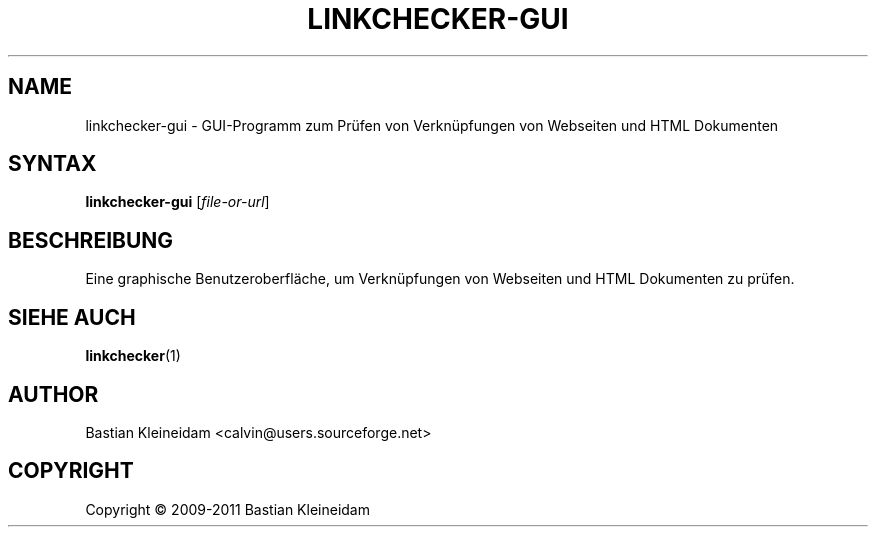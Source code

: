 .\"*******************************************************************
.\"
.\" This file was generated with po4a. Translate the source file.
.\"
.\"*******************************************************************
.TH LINKCHECKER\-GUI 1 2009\-01\-10 "LinkChecker GUI" "LinkChecker GUI Programm"
.SH NAME
linkchecker\-gui \- GUI\-Programm zum Prüfen von Verknüpfungen von Webseiten
und HTML Dokumenten
.
.SH SYNTAX
\fBlinkchecker\-gui\fP [\fIfile\-or\-url\fP]
.
.SH BESCHREIBUNG
Eine graphische Benutzeroberfläche, um Verknüpfungen von Webseiten und HTML
Dokumenten zu prüfen.

.SH "SIEHE AUCH"
\fBlinkchecker\fP(1)
.
.SH AUTHOR
Bastian Kleineidam <calvin@users.sourceforge.net>
.
.SH COPYRIGHT
Copyright \(co 2009\-2011 Bastian Kleineidam
